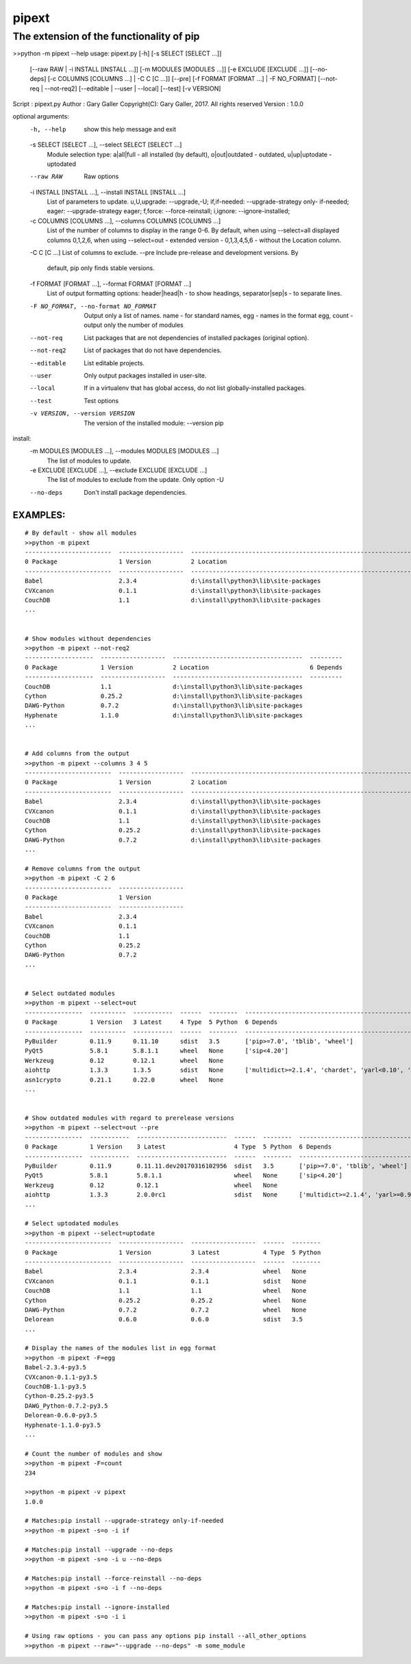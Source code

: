 ==================
 pipext
==================

The extension of the functionality of pip
-----------------------------------------


>>python -m pipext --help
usage: pipext.py [-h] [-s SELECT [SELECT ...]]
                 [--raw RAW | -i INSTALL [INSTALL ...]]
                 [-m MODULES [MODULES ...]] [-e EXCLUDE [EXCLUDE ...]]
                 [--no-deps] [-c COLUMNS [COLUMNS ...] | -C C [C ...]] [--pre]
                 [-f FORMAT [FORMAT ...] | -F NO_FORMAT]
                 [--not-req | --not-req2] [--editable | --user | --local]
                 [--test] [-v VERSION]

Script      : pipext.py
Author      : Gary Galler
Copyright(C): Gary Galler, 2017.  All rights reserved
Version     : 1.0.0

optional arguments:
  -h, --help            show this help message and exit
  -s SELECT [SELECT ...], --select SELECT [SELECT ...]
                        Module selection type: a|all|full - all installed (by
                        default), o|out|outdated - outdated, u|up|uptodate -
                        uptodated
  --raw RAW             Raw options
  -i INSTALL [INSTALL ...], --install INSTALL [INSTALL ...]
                        List of parameters to update. u,U,upgrade:
                        --upgrade,-U; if,if-needed: --upgrade-strategy only-
                        if-needed; eager: --upgrade-strategy eager; f,force:
                        --force-reinstall; i,ignore: --ignore-installed;
  -c COLUMNS [COLUMNS ...], --columns COLUMNS [COLUMNS ...]
                        List of the number of columns to display in the range
                        0-6. By default, when using --select=all displayed
                        columns 0,1,2,6, when using --select=out - extended
                        version - 0,1,3,4,5,6 - without the Location column.
  -C C [C ...]          List of columns to exclude.
  --pre                 Include pre-release and development versions. By
                        default, pip only finds stable versions.
  -f FORMAT [FORMAT ...], --format FORMAT [FORMAT ...]
                        List of output formatting options: header|head|h - to
                        show headings, separator|sep|s - to separate lines.
  -F NO_FORMAT, --no-format NO_FORMAT
                        Output only a list of names. name - for standard
                        names, egg - names in the format egg, count - output
                        only the number of modules
  --not-req             List packages that are not dependencies of installed
                        packages (original option).
  --not-req2            List of packages that do not have dependencies.
  --editable            List editable projects.
  --user                Only output packages installed in user-site.
  --local               If in a virtualenv that has global access, do not list
                        globally-installed packages.
  --test                Test options
  -v VERSION, --version VERSION
                        The version of the installed module: --version pip

install:
  -m MODULES [MODULES ...], --modules MODULES [MODULES ...]
                        The list of modules to update.
  -e EXCLUDE [EXCLUDE ...], --exclude EXCLUDE [EXCLUDE ...]
                        The list of modules to exclude from the update. Only
                        option -U
  --no-deps             Don't install package dependencies.
-----------------------------------------------------------------------------------
EXAMPLES:  
-----------------------------------------------------------------------------------  
::

    # By default - show all modules
    >>python -m pipext
    ------------------------  ------------------  -------------------------------------------------------------------  ----------------------------------------------------------------------------------------------------
    0 Package                 1 Version           2 Location                                                           6 Depends
    ------------------------  ------------------  -------------------------------------------------------------------  ----------------------------------------------------------------------------------------------------
    Babel                     2.3.4               d:\install\python3\lib\site-packages                                 ['pytz>=0a']
    CVXcanon                  0.1.1               d:\install\python3\lib\site-packages                                 ['numpy', 'scipy']
    CouchDB                   1.1                 d:\install\python3\lib\site-packages
    ...


    # Show modules without dependencies
    >>python -m pipext --not-req2
    -------------------  ------------------  ------------------------------------  ---------
    0 Package            1 Version           2 Location                            6 Depends
    -------------------  ------------------  ------------------------------------  ---------
    CouchDB              1.1                 d:\install\python3\lib\site-packages
    Cython               0.25.2              d:\install\python3\lib\site-packages
    DAWG-Python          0.7.2               d:\install\python3\lib\site-packages
    Hyphenate            1.1.0               d:\install\python3\lib\site-packages
    ...


    # Add columns from the output
    >>python -m pipext --columns 3 4 5
    ------------------------  ------------------  -------------------------------------------------------------------  --------  ------  --------  ----------------------
    0 Package                 1 Version           2 Location                                                           3 Latest  4 Type  5 Python  6 Depends
    ------------------------  ------------------  -------------------------------------------------------------------  --------  ------  --------  ----------------------
    Babel                     2.3.4               d:\install\python3\lib\site-packages                                 None      None    None      ['pytz>=0a']
    CVXcanon                  0.1.1               d:\install\python3\lib\site-packages                                 None      None    None      ['scipy', 'numpy']
    CouchDB                   1.1                 d:\install\python3\lib\site-packages                                 None      None    None
    Cython                    0.25.2              d:\install\python3\lib\site-packages                                 None      None    None
    DAWG-Python               0.7.2               d:\install\python3\lib\site-packages                                 None      None    None
    ...

    # Remove columns from the output
    >>python -m pipext -C 2 6
    ------------------------  ------------------
    0 Package                 1 Version
    ------------------------  ------------------
    Babel                     2.3.4
    CVXcanon                  0.1.1
    CouchDB                   1.1
    Cython                    0.25.2
    DAWG-Python               0.7.2
    ...


    # Select outdated modules
    >>python -m pipext --select=out
    ----------------  ----------  -----------  ------  --------  ---------------------------------------------------------------------
    0 Package         1 Version   3 Latest     4 Type  5 Python  6 Depends
    ----------------  ----------  -----------  ------  --------  ---------------------------------------------------------------------
    PyBuilder         0.11.9      0.11.10      sdist   3.5       ['pip>=7.0', 'tblib', 'wheel']
    PyQt5             5.8.1       5.8.1.1      wheel   None      ['sip<4.20']
    Werkzeug          0.12        0.12.1       wheel   None
    aiohttp           1.3.3       1.3.5        sdist   None      ['multidict>=2.1.4', 'chardet', 'yarl<0.10', 'async-timeout>=1.1.0']
    asn1crypto        0.21.1      0.22.0       wheel   None
    ...


    # Show outdated modules with regard to prerelease versions
    >>python -m pipext --select=out --pre
    ----------------  -----------  -------------------------  ------  --------  ------------------------------------------------------------------------
    0 Package         1 Version    3 Latest                   4 Type  5 Python  6 Depends
    ----------------  -----------  -------------------------  ------  --------  ------------------------------------------------------------------------
    PyBuilder         0.11.9       0.11.11.dev20170316102956  sdist   3.5       ['pip>=7.0', 'tblib', 'wheel']
    PyQt5             5.8.1        5.8.1.1                    wheel   None      ['sip<4.20']
    Werkzeug          0.12         0.12.1                     wheel   None
    aiohttp           1.3.3        2.0.0rc1                   sdist   None      ['multidict>=2.1.4', 'yarl>=0.9.8', 'async-timeout>=1.1.0', 'chardet']
    ...

    # Select uptodated modules
    >>python -m pipext --select=uptodate
    ------------------------  ------------------  ------------------  ------  --------
    0 Package                 1 Version           3 Latest            4 Type  5 Python
    ------------------------  ------------------  ------------------  ------  --------
    Babel                     2.3.4               2.3.4               wheel   None
    CVXcanon                  0.1.1               0.1.1               sdist   None
    CouchDB                   1.1                 1.1                 wheel   None
    Cython                    0.25.2              0.25.2              wheel   None
    DAWG-Python               0.7.2               0.7.2               wheel   None
    Delorean                  0.6.0               0.6.0               sdist   3.5 
    ...

    # Display the names of the modules list in egg format
    >>python -m pipext -F=egg
    Babel-2.3.4-py3.5
    CVXcanon-0.1.1-py3.5
    CouchDB-1.1-py3.5
    Cython-0.25.2-py3.5
    DAWG_Python-0.7.2-py3.5
    Delorean-0.6.0-py3.5
    Hyphenate-1.1.0-py3.5
    ...

    # Count the number of modules and show
    >>python -m pipext -F=count
    234

    >>python -m pipext -v pipext
    1.0.0

    # Matches:pip install --upgrade-strategy only-if-needed
    >>python -m pipext -s=o -i if

    # Matches:pip install --upgrade --no-deps
    >>python -m pipext -s=o -i u --no-deps

    # Matches:pip install --force-reinstall --no-deps
    >>python -m pipext -s=o -i f --no-deps

    # Matches:pip install --ignore-installed
    >>python -m pipext -s=o -i i

    # Using raw options - you can pass any options pip install --all_other_options
    >>python -m pipext --raw="--upgrade --no-deps" -m some_module
